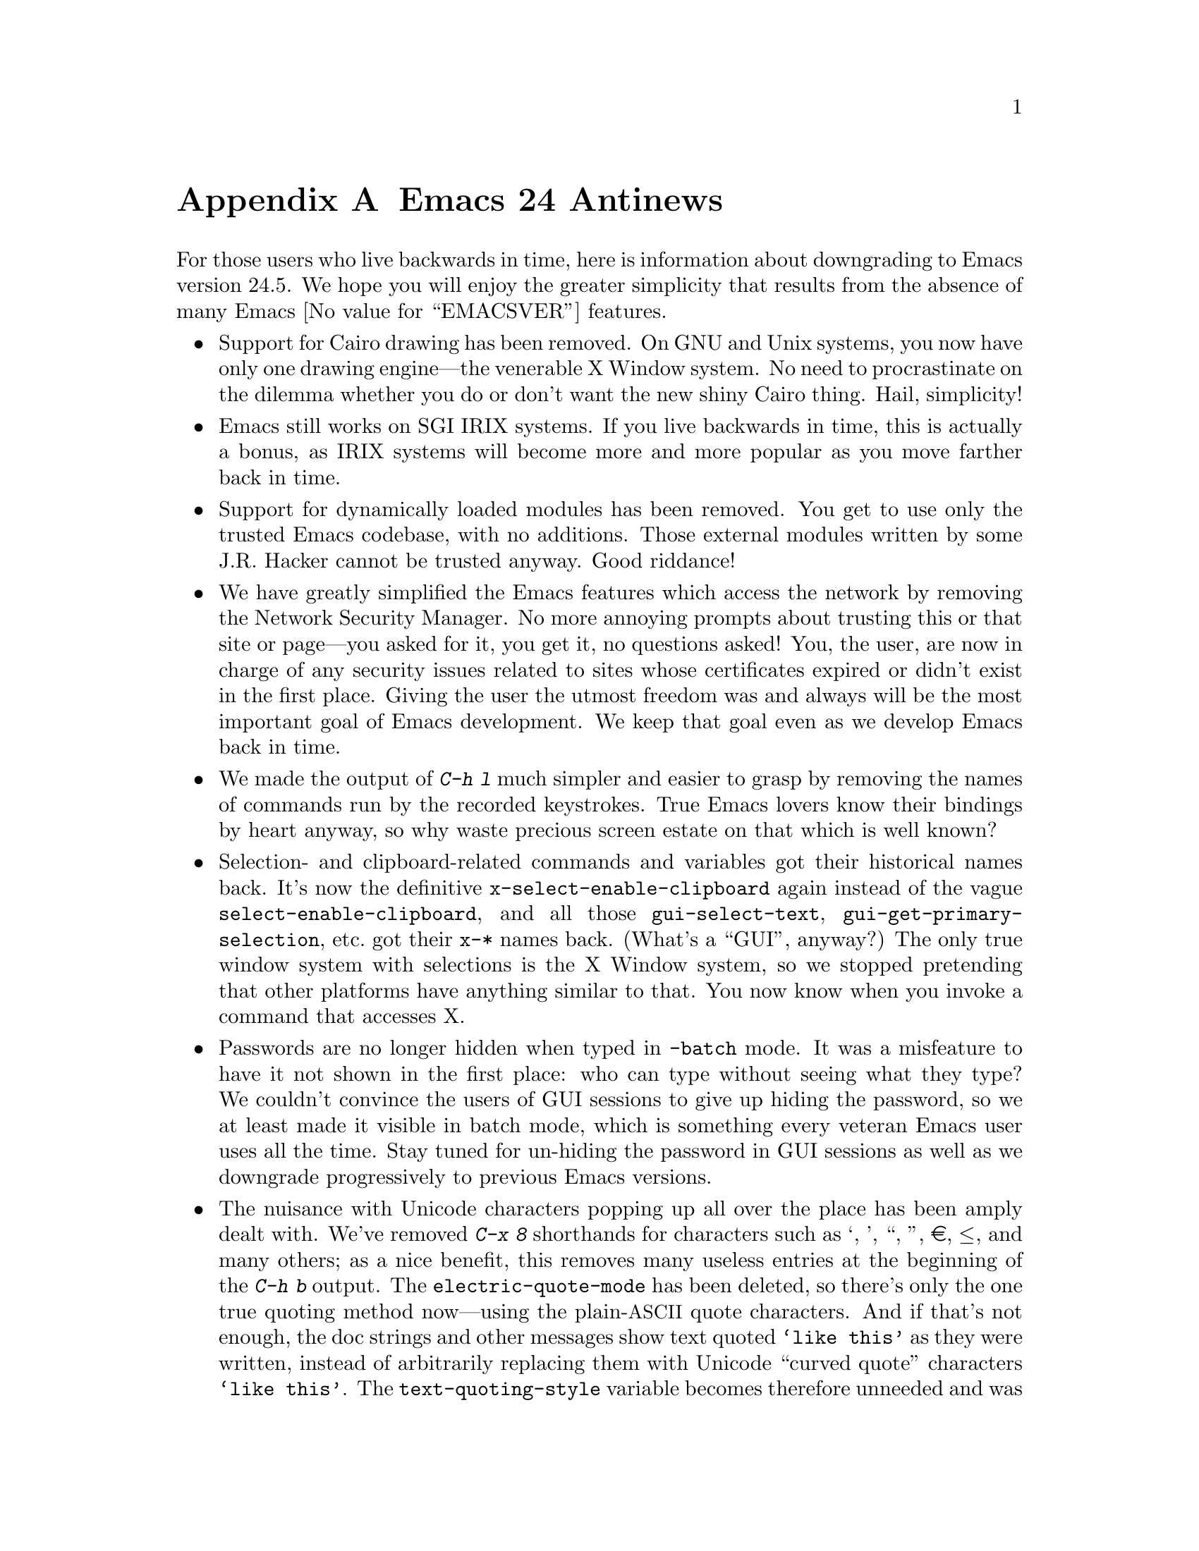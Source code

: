 @c -*- coding: utf-8 -*-
@c This is part of the Emacs manual.
@c Copyright (C) 2005-2016 Free Software Foundation, Inc.
@c See file emacs.texi for copying conditions.

@node Antinews
@appendix Emacs 24 Antinews
@c Update the emacs.texi Antinews menu entry with the above version number.

  For those users who live backwards in time, here is information
about downgrading to Emacs version 24.5.  We hope you will enjoy the
greater simplicity that results from the absence of many Emacs
@value{EMACSVER} features.

@itemize @bullet
@item
Support for Cairo drawing has been removed.  On GNU and Unix systems,
you now have only one drawing engine---the venerable X Window system.
No need to procrastinate on the dilemma whether you do or don't want
the new shiny Cairo thing.  Hail, simplicity!

@item
Emacs still works on SGI IRIX systems.  If you live backwards in time,
this is actually a bonus, as IRIX systems will become more and more
popular as you move farther back in time.

@item
Support for dynamically loaded modules has been removed.  You get to
use only the trusted Emacs codebase, with no additions.  Those
external modules written by some J.R. Hacker cannot be trusted anyway.
Good riddance!

@item
We have greatly simplified the Emacs features which access the network
by removing the Network Security Manager.  No more annoying prompts
about trusting this or that site or page---you asked for it, you get
it, no questions asked!  You, the user, are now in charge of any
security issues related to sites whose certificates expired or didn't
exist in the first place.  Giving the user the utmost freedom was and
always will be the most important goal of Emacs development.  We keep
that goal even as we develop Emacs back in time.

@item
We made the output of @kbd{C-h l} much simpler and easier to grasp by
removing the names of commands run by the recorded keystrokes.  True
Emacs lovers know their bindings by heart anyway, so why waste
precious screen estate on that which is well known?

@item
Selection- and clipboard-related commands and variables got their
historical names back.  It's now the definitive
@code{x-select-enable-clipboard} again instead of the vague
@code{select-enable-clipboard}, and all those @code{gui-select-text},
@code{gui-get-primary-selection}, etc.@: got their @code{x-*} names
back.  (What's a ``GUI'', anyway?)  The only true window system with
selections is the X Window system, so we stopped pretending that other
platforms have anything similar to that.  You now know when you invoke
a command that accesses X.

@item
Passwords are no longer hidden when typed in @code{-batch} mode.  It
was a misfeature to have it not shown in the first place: who can type
without seeing what they type?  We couldn't convince the users of GUI
sessions to give up hiding the password, so we at least made it
visible in batch mode, which is something every veteran Emacs user
uses all the time.  Stay tuned for un-hiding the password in GUI
sessions as well as we downgrade progressively to previous Emacs
versions.

@item
The nuisance with Unicode characters popping up all over the place has
been amply dealt with.  We've removed @kbd{C-x 8} shorthands for
characters such as ‘, ’, “, ”, €, ≤, and many others; as a nice
benefit, this removes many useless entries at the beginning of the
@kbd{C-h b} output.  The @code{electric-quote-mode} has been deleted,
so there's only the one true quoting method now---using the
plain-@acronym{ASCII} quote characters.  And if that's not enough, the
doc strings and other messages show text quoted @t{`like this'}
as they were written, instead of arbitrarily replacing them
with Unicode ``curved quote'' characters @t{‘like this’}.  The
@code{text-quoting-style} variable becomes therefore unneeded and was
removed.  As result, text produced by Emacs can be sent to those
venerable teletypes again, yeah!

For the same reasons, the character classes @code{[:alpha:]} and
@code{[:alnum:]} again match any word-constituent character, and
@code{[:graph:]} and @code{[:print:]} match every multibyte character.
Confusing use of Unicode character properties is gone.

@item
I-search and query-replace no longer try to confuse you by using the
``character-folding'' magic.  They will no longer find any characters
you didn't actually type, like find @kbd{ⓐ} when you actually typed
@kbd{a}.  Users who want to find some fancy character will have to
type it explicitly.

@item
The @file{desktop.el} package no longer records window and frame
configuration, and doesn't attempt to restore them.  You now have back
your freedom of re-arranging your windows and frames anew each time
you restore a session.  This made the new backward-incompatible format
of the @file{.emacs.desktop} file unnecessary, so the format was
reverted back to what it was before Emacs 25.  You can now again use
the desktop file with all the previous versions of Emacs.

@item
We have reworked the Prettify Symbols mode to support only the default
@code{prettify-symbols-compose-predicate}.  No need to consider
whether your major or minor mode needs its own prettifications; just
use what came with Emacs.  We also removed the
@code{prettify-symbols-unprettify-at-point} option: once prettified,
always prettified!  These changes make the Prettify Symbols mode quite
a lot simpler and easier to use.

@item
Support for nifty new features of xterm, such as access to the X
selection and the clipboard, the ``bracketed paste mode'', and other
advanced capabilities has been removed.  When you kill text in an
xterm Emacs session, that text is only saved in the Emacs kill ring,
without letting other applications have any way of accessing it.  An
xterm is just a text terminal, nothing more, nothing less.  There
should be no feature we support on xterm that isn't supported on bare
console terminals.  For the same reasons, support for mouse-tracking
on xterm was removed.  We will continue this line of simplifications
as we downgrade to previous versions of Emacs; stay tuned.

@item
Various features in @file{package.el} have been simplified.  The
``external'' package status is no longer available.  A package present
on multiple archives will now be listed as many times as it is found:
we don't believe in concealing any information from the users.  This
and other similar simplifications made
@code{package-menu-toggle-hiding} unnecessary, since there's nothing
to unhide now.

@item
The @kbd{@key{UP}} and @kbd{@key{DOWN}} keys in the minibuffer have
been simplified to move by history items.  No need to wonder whether
you have moved to the next/previous item or to another line within the
same item.  Well-written commands shouldn't allow too long history
entries anyway; be sure to report any that do as bugs, so that we
could fix them in past versions of Emacs.

@item
The VC mode was simplified by removing the support for ``push''
commands.  Moving back in time means you will have less and less need
to use modern version control systems such as Git, Bazaar, and
Mercurial, so the necessity of using ``push'' commands will gradually
disappear.  We removed it from Emacs in advance, so that you won't
need to un-learn it when this command disappears, as it should.

@item
The support for full C/C++ expressions in macros has been removed from
Hide-Ifdef mode.  It now supports only the basic literal macros.  As
result, the user interface was simplified, and a number of useless
commands have been removed from Hide-Ifdef mode.  Further
simplifications were made possible by removing support for some fancy
new preprocessor directives, such as @code{#if defined}, @code{#elif},
etc.

@item
We have reverted to Etags for looking up definitions of functions,
variables, etc.  Commands such as @kbd{M-.} use tags tables, as they
always have.  This allowed the removal of the entire @file{xref.el}
package and its many metastases in the other Emacs packages and
commands, significantly simplifying those.  No more complexities with
the various ``backends'' that provide incoherent behavior that is hard
to explain and remember; either the symbol is in TAGS or it isn't.  No
more new user interfaces we never before saw in Emacs, either; if you
want the next definition for the symbol you typed, just invoke
@kbd{C-u M-.}---what could be simpler?  As a nice side effect, you get
to use your beloved @code{tags-loop-continue} and @code{pop-tag-mark}
commands and their memorable bindings.  The @file{package.el} package
has been removed for similar reasons.

@item
@code{(/ @var{n})} once again yields just @var{n}.  Emacs Lisp is not
Common Lisp, so compatibility with CL just complicates Emacs here.

@item
The functions @code{filepos-to-bufferpos} and
@code{bufferpos-to-filepos} have been removed.  Code that needs to
find a file position by a buffer position or vice versa should adapt
by reading the file with no conversions and counting bytes while
comparing text.  How hard can that be?

@item
We saw no need for the @code{make-process} primitive, so we removed
it.  The @code{start-process} primitive provides all the functionality
one needs, so adding more APIs just confuses users.

@item
The functions @code{bidi-find-overridden-directionality} and
@code{buffer-substring-with-bidi-context} were removed, in preparation
for removing the whole bidi support when downgrading to Emacs 23.

@item
Horizontal scroll bars are no longer supported.  Enlarge your windows
and frames instead, or use @code{truncate-lines} and the automatic
horizontal scrolling of text that Emacs had since time immemorial.

@item
Emacs is again counting the height of a frame's menu and its tool bar
in the frame's text height calculations.  This makes Emacs invocation
on different platforms and with different toolkits less predictable
when frame geometry parameters are given on the Emacs command line,
thus making Emacs more adventurous and less boring to use.

@item
The @command{etags} program no longer supports Ruby and Go languages.
You won't need that as you progressively travel back in time towards
the time before these languages were invented.  We removed support for
them in anticipation for that time.

@item
To keep up with decreasing computer memory capacity and disk space, many
other functions and files have been eliminated in Emacs 24.5.
@end itemize
